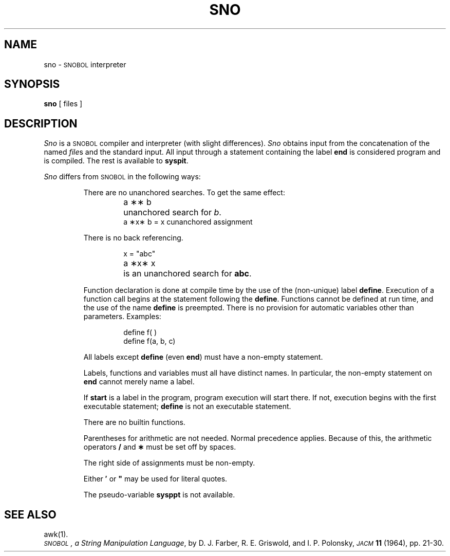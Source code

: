 .TH SNO 1
.SH NAME
sno \- \s-1SNOBOL\s+1 interpreter
.SH SYNOPSIS
.B sno
[ files ]
.SH DESCRIPTION
.I Sno\^
is a
.SM SNOBOL
compiler and interpreter
(with slight differences).
.I Sno\^
obtains input from the
concatenation of the named
.IR file s
and the standard input.
All input through a statement
containing the label
.B end
is considered program and is compiled.
The rest is available to
.BR syspit .
.PP
.I Sno\^
differs from
.SM SNOBOL
in the following ways:
.RS
.PP
There are no unanchored searches.
To get the same effect:
.ta 1.2i
.RS
.PP
a \|\(**\(** \|b	unanchored search for
.IR b .
.br
a \|\(**x\(** \|b \|= \|x \|c	unanchored assignment
.RE
.PP
There is no back referencing.
.RS
.PP
x \|= \|"abc"
.br
a \|\(**x\(** \|x	is an unanchored search for
.BR abc .
.RE
.PP
Function declaration is
done at compile time by the use of the (non-unique) label
.BR define .
Execution of a function call begins at the
statement following the
.BR define .
Functions cannot be defined at run time,
and the use of the name
.B define
is preempted.
There is no provision for automatic variables
other than parameters.
Examples:
.RS
.PP
define f( )
.br
define f(a, b, c)
.RE
.PP
All labels except
.B define
(even
.BR end )
must have a non-empty statement.
.PP
Labels, functions and variables must all have
distinct names.
In particular, the non-empty statement on
.B end
cannot merely name a label.
.PP
If
.B start
is a label in the program,
program execution will start there.
If not, execution begins with the first
executable statement;
.B define
is not an executable statement.
.PP
There are no builtin functions.
.PP
Parentheses for arithmetic are not needed.
Normal precedence applies.
Because of this, the arithmetic
operators
.B /
and
.B \(**
must be set off by spaces.
.PP
The right side of assignments
must be non-empty.
.PP
Either
.B \(fm
or
\f3"\fP
may be used for literal quotes.
.PP
The pseudo-variable
.B sysppt
is not available.
.RE
.SH SEE ALSO
awk(1).
.br
.IR "\s-1SNOBOL\s+1, a String Manipulation Language" ,
by D.\ J. Farber, R.\ E. Griswold, and I.\ P. Polonsky,
.SM
.I JACM\^
.B 11
(1964), pp.\ 21-30.
.DT
.\"	@(#)sno.1	5.2 of 5/18/82
